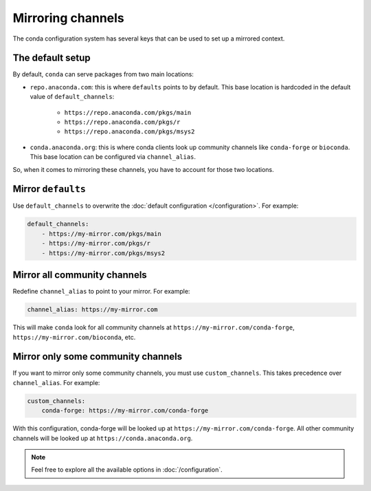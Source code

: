 ==================
Mirroring channels
==================

The conda configuration system has several keys that can be used to set up a mirrored context.

The default setup
=================

By default, ``conda`` can serve packages from two main locations:

- ``repo.anaconda.com``: this is where ``defaults`` points to by default. 
  This base location is hardcoded in the default value of ``default_channels``:
    - ``https://repo.anaconda.com/pkgs/main``
    - ``https://repo.anaconda.com/pkgs/r``
    - ``https://repo.anaconda.com/pkgs/msys2``
- ``conda.anaconda.org``: this is where conda clients look up community channels like ``conda-forge`` or ``bioconda``. 
  This base location can be configured via ``channel_alias``.

So, when it comes to mirroring these channels, you have to account for those two locations.


Mirror ``defaults``
===================

Use ``default_channels`` to overwrite the :doc:`default configuration </configuration>`. For example:

.. code-block:: yaml

    default_channels:
        - https://my-mirror.com/pkgs/main
        - https://my-mirror.com/pkgs/r
        - https://my-mirror.com/pkgs/msys2


Mirror all community channels
=============================

Redefine ``channel_alias`` to point to your mirror. For example:

.. code-block:: yaml

    channel_alias: https://my-mirror.com

This will make ``conda`` look for all community channels at ``https://my-mirror.com/conda-forge``, ``https://my-mirror.com/bioconda``, etc.


Mirror only some community channels
===================================

If you want to mirror only some community channels, you must use ``custom_channels``.
This takes precedence over ``channel_alias``. For example:

.. code-block:: yaml

    custom_channels:
        conda-forge: https://my-mirror.com/conda-forge

With this configuration, conda-forge will be looked up at ``https://my-mirror.com/conda-forge``.
All other community channels will be looked up at ``https://conda.anaconda.org``.


.. note::

    Feel free to explore all the available options in :doc:`/configuration`.
